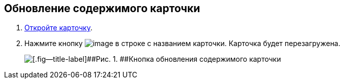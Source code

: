 
== Обновление содержимого карточки

. [.ph .cmd]#xref:OpenCard.adoc[Откройте карточку].#
. [.ph .cmd]#Нажмите кнопку image:buttons/refreshGrid.png[image] в строке с названием карточки. Карточка будет перезагружена.#
+
image::refreshCardButton.png[[.fig--title-label]##Рис. 1. ##Кнопка обновления содержимого карточки]

